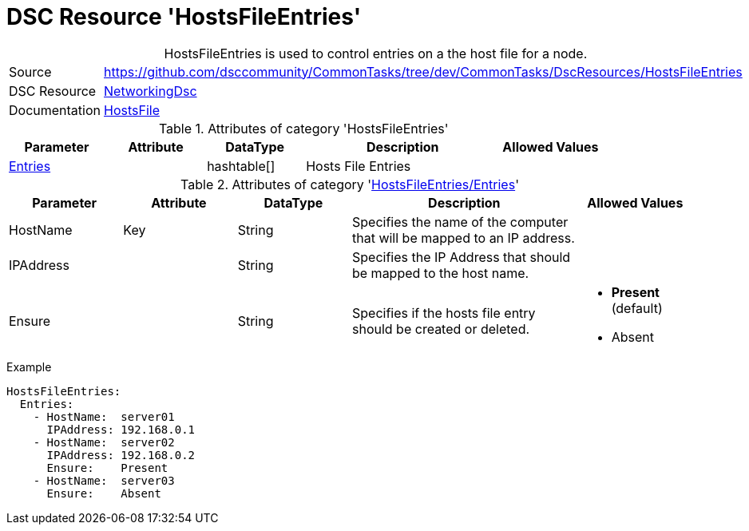 ﻿// CommonTasks YAML Reference: HostsFileEntries
// ============================================

:YmlCategory: HostsFileEntries


[[dscyml_hostsfileentries, {YmlCategory}]]
= DSC Resource 'HostsFileEntries'
// didn't work in production: = DSC Resource '{YmlCategory}'


[[dscyml_hostsfileentries_abstract]]
.{YmlCategory} is used to control entries on a the host file for a node.


[cols="1,3a" options="autowidth" caption=]
|===
| Source         | https://github.com/dsccommunity/CommonTasks/tree/dev/CommonTasks/DscResources/HostsFileEntries
| DSC Resource   | https://github.com/dsccommunity/NetworkingDsc[NetworkingDsc]
| Documentation  | https://github.com/dsccommunity/NetworkingDsc/wiki/HostsFile[HostsFile]
|===


.Attributes of category '{YmlCategory}'
[cols="1,1,1,2a,1a" options="header"]
|===
| Parameter
| Attribute
| DataType
| Description
| Allowed Values

| [[dscyml_hostsfileentries_entries, {YmlCategory}/Entries]]<<dscyml_hostsfileentries_entries_details, Entries>>
| 
| hashtable[]
| Hosts File Entries
|

|===


[[dscyml_hostsfileentries_entries_details]]
.Attributes of category '<<dscyml_hostsfileentries_entries>>'
[cols="1,1,1,2a,1a" options="header"]
|===
| Parameter
| Attribute
| DataType
| Description
| Allowed Values

| HostName
| Key
| String
| Specifies the name of the computer that will be mapped to an IP address.
|

| IPAddress
| 
| String
| Specifies the IP Address that should be mapped to the host name.
|

| Ensure
|
| String
| Specifies if the hosts file entry should be created or deleted.
| - *Present* (default)
  - Absent

|===


.Example
[source, yaml]
----
HostsFileEntries:
  Entries:
    - HostName:  server01
      IPAddress: 192.168.0.1
    - HostName:  server02
      IPAddress: 192.168.0.2
      Ensure:    Present
    - HostName:  server03
      Ensure:    Absent
----
